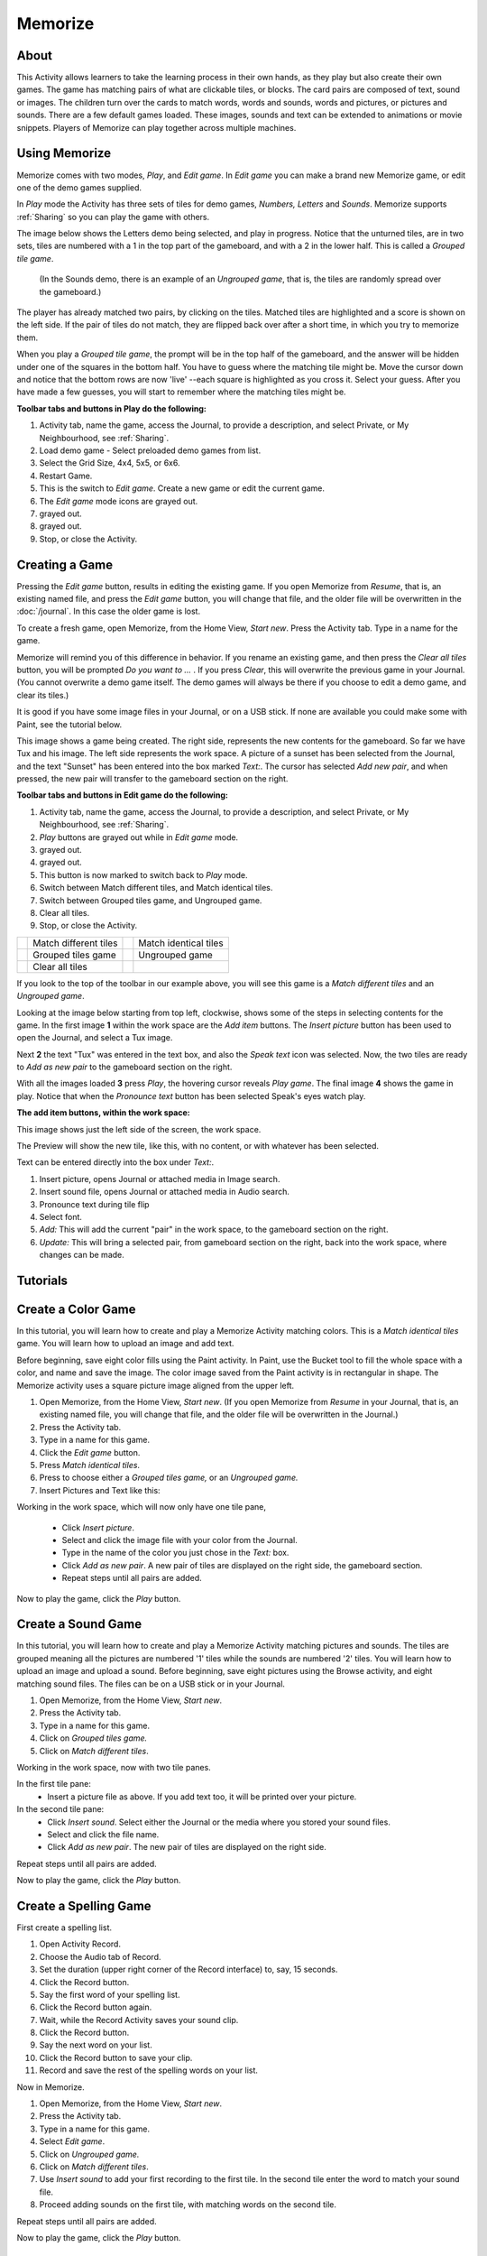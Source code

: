 ========
Memorize
========

About
-----

This Activity allows learners to take the learning process in their own hands, as they play but also create their own games. The game has matching pairs of what are clickable tiles, or blocks. The card pairs are composed of text, sound or images. The children turn over the cards to match words, words and sounds, words and pictures, or pictures and sounds. There are a few default games loaded. These images, sounds and text can be extended to animations or movie snippets. Players of Memorize can play together across multiple machines. 

Using Memorize
--------------

Memorize comes with two modes, *Play*, and *Edit game*. In *Edit game* you can make a brand new Memorize game, or edit one of the demo games supplied.

In *Play* mode the Activity has three sets of tiles for demo games, *Numbers, Letters* and *Sounds*. Memorize supports :ref:`Sharing` so you can play the game with others.

The image below shows the Letters demo being selected, and play in progress. Notice that the unturned tiles, are in two sets, tiles are numbered with a 1 in the  top part of the gameboard, and with a 2 in the lower half. This is called a *Grouped tile game*.

 (In the Sounds demo, there is an example of an *Ungrouped game*, that is, the tiles are randomly spread over the gameboard.)

The player has already matched two pairs, by clicking on the tiles. Matched tiles are highlighted and a score is shown on the left side. If the pair of tiles do not match, they are flipped back over after a short time, in which you try to memorize them.

When you play a *Grouped tile game*, the prompt will be in the top half of the gameboard, and the answer will be hidden under one of the squares in the bottom half. You have to guess where the matching tile might be. Move the cursor down and notice that the bottom rows are now 'live' --each square is highlighted as you cross it. Select your guess. After you have made a few guesses, you will start to remember where the matching tiles might be.

.. image :: ../images/Memorize1.png

**Toolbar tabs and buttons in Play do the following:**

.. image :: ../images/Memorize1-tb_Play.png

1. Activity tab, name the game, access the Journal, to provide a description, and select Private, or My Neighbourhood, see :ref:`Sharing`.
2. Load demo game - Select preloaded demo games from list.
3. Select the Grid Size, 4x4, 5x5, or 6x6.
4. Restart Game.
5. This is the switch to *Edit game*. Create a new game or edit the current game.
6. The *Edit game* mode icons are grayed out.
7. grayed out.
8. grayed out.
9. Stop, or close the Activity.

Creating a Game
---------------
Pressing the *Edit game* button, results in editing the existing game. If you open Memorize from *Resume*, that is, an existing named file, and press the *Edit game* button, you will change that file, and the older file will be overwritten in the
:doc:`/journal`.
In this case the older game is lost.

To create a fresh game, open Memorize, from the Home View, *Start new*. Press the Activity tab. Type in a name for the game.

Memorize will remind you of this difference in behavior. If you rename an existing game, and then press the *Clear all tiles* button, you will be prompted *Do you want to ...* . If you press *Clear*, this will overwrite the previous game in your Journal. (You cannot overwrite a demo game itself. The demo games will always be there if you choose to edit a demo game, and clear its tiles.)

It is good if you have some image files in your Journal, or on a USB stick. If none are available you could make some with Paint, see the tutorial below.

This image shows a game being created. The right side, represents the new contents for the gameboard. So far we have Tux and his image. The left side represents the work space. A picture of a sunset has been selected from the Journal, and the text "Sunset" has been entered into the box marked *Text:*. The cursor has selected *Add new pair*, and when pressed, the new pair will transfer to the gameboard section on the right.

.. image :: ../images/Memorize2.png

**Toolbar tabs and buttons in Edit game do the following:**

.. image :: ../images/Memorize1-tb_Edit.png

1. Activity tab, name the game, access the Journal, to provide a description, and select Private, or My Neighbourhood, see :ref:`Sharing`.
2. *Play* buttons are grayed out while in *Edit game* mode.
3. grayed out.
4. grayed out.
5. This button is now marked to switch back to *Play* mode.
6. Switch between Match different tiles, and Match identical tiles.
7. Switch between Grouped tiles game, and Ungrouped game.
8. Clear all tiles.
9. Stop, or close the Activity.

========= ========================      =========== =======================
|icon<>|  Match different tiles         |icon=|     Match identical tiles
|icon1+2| Grouped tiles game            |icon-gray| Ungrouped game
|iconCl|   Clear all tiles
========= ========================      =========== =======================

.. |icon<>| image:: ../images/Memorize2_ic_diff.png

.. |icon=| image:: ../images/Memorize2_ic_eq.png

.. |icon1+2| image:: ../images/Memorize2-ic_1_2.png

.. |icon-gray| image:: ../images/Memorize2_ic_gray.png

.. |iconCl| image:: ../images/Memorize2_ic_clear.png

If you look to the top of the toolbar in our example above, you will see this game is a *Match different tiles* and an *Ungrouped game*.

Looking at the image below starting from top left, clockwise, shows some of the steps in selecting contents for the game. In the first image **1** within the work space are the *Add item* buttons. The *Insert picture* button has been used to open the Journal, and select a Tux image.

Next **2** the text "Tux" was entered in the text box, and also the *Speak text* icon was selected.
Now, the two tiles are ready to *Add as new pair* to the gameboard section on the right.

With all the images loaded **3** press *Play*, the hovering cursor reveals *Play game*.
The final image **4** shows the game in play. Notice that when the *Pronounce text* button has been selected Speak's eyes watch play.

.. image :: ../images/Memorize1comp.png

**The add item buttons, within the work space:**

This image shows just the left side of the screen, the work space.

.. image :: ../images/Memorize2-add_contents.png

The Preview will show the new tile, like this, with no content, or with whatever has been selected.

Text can be entered directly into the box under *Text:*.

1. Insert picture, opens Journal or attached media in Image search.
2. Insert sound file, opens Journal or attached media in Audio search.
3. Pronounce text during tile flip
4. Select font.
5. *Add:* This will add the current "pair" in the work space, to the gameboard section on the right.
6. *Update:* This will bring a selected pair, from gameboard section on the right, back into the work space, where changes can be made.

Tutorials
---------

Create a Color Game
-------------------

In this tutorial, you will learn how to create and play a Memorize Activity matching colors. This is a *Match identical tiles* game. You will learn how to upload an image and add text.

Before beginning, save eight color fills using the Paint activity. In Paint, use the Bucket tool to fill the whole space with a color, and name and save the image. The color image saved from the Paint activity is in rectangular in shape. The Memorize activity uses a square picture image aligned from the upper left.

1. Open Memorize, from the Home View, *Start new*. (If you open Memorize from *Resume* in your Journal, that is, an existing named file, you will change that file, and the older file will be overwritten in the Journal.)
2. Press the Activity tab.
3. Type in a name for this game.
4. Click the *Edit game* button.
5. Press  *Match identical tiles*.
6. Press to choose either a *Grouped tiles game,* or an *Ungrouped game.*
7. Insert Pictures and Text like this:

Working in the work space, which will now only have one tile pane,

 * Click *Insert picture*.
 * Select and click the image file with your color from the Journal.
 * Type in the name of the color you just chose in the *Text:* box.
 * Click *Add as new pair*. A new pair of tiles are displayed on the right side, the gameboard section.
 * Repeat steps until all pairs are added.

Now to play the game, click the *Play* button.

Create a Sound Game
-------------------

In this tutorial, you will learn how to create and play a Memorize Activity matching pictures and sounds. The tiles are grouped meaning all the pictures are numbered '1' tiles while the sounds are numbered '2' tiles. You will learn how to upload an image and upload a sound. Before beginning, save eight pictures using the Browse activity, and eight matching sound files. The files can be on a USB stick or in your Journal. 

1. Open Memorize, from the Home View, *Start new*.
2. Press the Activity tab.
3. Type in a name for this game.
4. Click on *Grouped tiles game.*
5. Click on *Match different tiles*.

Working in the work space, now with two tile panes.

In the first tile pane:
 * Insert a picture file as above. If you add text too, it will be printed over your picture.

In the second tile pane:
 * Click *Insert sound*. Select either the Journal or the media where you stored your sound files.
 * Select and click the file name.
 * Click *Add as new pair*. The new pair of tiles are displayed on the right side.

Repeat steps until all pairs are added.

Now to play the game, click the *Play* button.

Create a Spelling Game
----------------------
First create a spelling list.

1. Open Activity Record.
2. Choose the Audio tab of Record.
3. Set the duration (upper right corner of the Record interface) to, say, 15 seconds.
4. Click the Record button.
5. Say the first word of your spelling list.
6. Click the Record button again.
7. Wait, while the Record Activity saves your sound clip.
8. Click the Record button.
9. Say the next word on your list.
10. Click the Record button to save your clip.
11. Record and save the rest of the spelling words on your list.

Now in Memorize.

1. Open Memorize, from the Home View, *Start new*.
2. Press the Activity tab.
3. Type in a name for this game.
4. Select *Edit game*.
5. Click on *Ungrouped game.*
6. Click on *Match different tiles*.
7. Use *Insert sound* to add your first recording to the first tile. In the second tile enter the word to match your sound file.
8. Proceed adding sounds on the first tile, with matching  words on the second tile.

Repeat steps until all pairs are added.

Now to play the game, click the *Play* button.

.. _Sharing:

Sharing
-------

To play these games with users on more than one XO, so that the turn moves from one user to the other when a user fails to make a matching selection:

1.  Open the Memorize activity and load the game you want to share on the main XO
2.  Click on the Activity tab, and click on the Home View button |Home_key_f3_small| so that it turns into the My Neighborhood button |Neighborhood_key|
3.  All the other XOs will see the Memorize activity icon close to your XO symbol on their Neighborhood View.
4.  They can then join the activity by moving their cursor over the game icon. 

.. |Home_key_f3_small| image:: ../images/Home_key_f3_small.png

.. |Neighborhood_key| image:: ../images/Neighborhood_key_sml.png

|more| For further information, please see the page
:doc:`/collaborating`

.. |more| image:: ../images/more.png

Extending
---------

There is a rich set of opportunities for extending these games. Memorize could be used in history, biology, music, science, early reading, mathematics and others. The media objects available in Sugar, such as sound files and images, as well as all the media objects available by transfer from a USB, or the internet, mean that this game can be powerful in many educational areas. 

